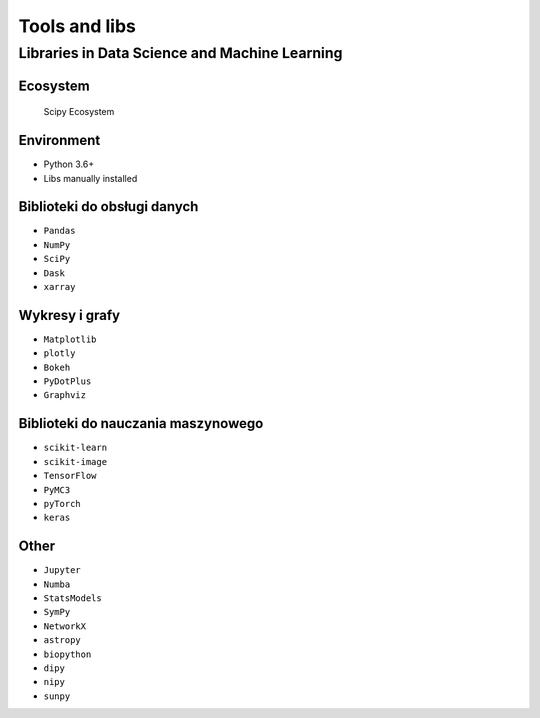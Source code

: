 **************
Tools and libs
**************


Libraries in Data Science and Machine Learning
==============================================

Ecosystem
---------
.. figure:: img/scipy-ecosystem.png

    Scipy Ecosystem

Environment
-----------
* Python 3.6+
* Libs manually installed

Biblioteki do obsługi danych
----------------------------
* ``Pandas``
* ``NumPy``
* ``SciPy``
* ``Dask``
* ``xarray``

Wykresy i grafy
---------------
* ``Matplotlib``
* ``plotly``
* ``Bokeh``
* ``PyDotPlus``
* ``Graphviz``

Biblioteki do nauczania maszynowego
-----------------------------------
* ``scikit-learn``
* ``scikit-image``
* ``TensorFlow``
* ``PyMC3``
* ``pyTorch``
* ``keras``

Other
-----
* ``Jupyter``
* ``Numba``
* ``StatsModels``
* ``SymPy``
* ``NetworkX``
* ``astropy``
* ``biopython``
* ``dipy``
* ``nipy``
* ``sunpy``
